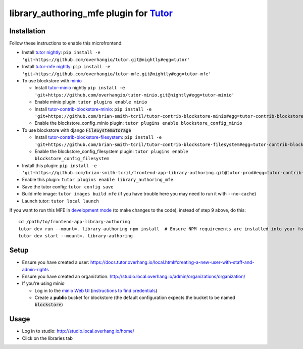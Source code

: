 library_authoring_mfe plugin for `Tutor <https://docs.tutor.overhang.io>`_
===================================================================================

Installation
------------

Follow these instructions to enable this microfrontend:

* Install `tutor nightly <https://github.com/overhangio/tutor/tree/nightly>`_: ``pip install -e 'git+https://github.com/overhangio/tutor.git@nightly#egg=tutor'``
* Install `tutor-mfe nightly <https://github.com/overhangio/tutor-mfe/tree/nightly>`_: ``pip install -e 'git+https://github.com/overhangio/tutor-mfe.git@nightly#egg=tutor-mfe'``
* To use blockstore with `minio <https://min.io/>`_
  
  * Install `tutor-minio <https://github.com/overhangio/tutor-minio>`_ nightly ``pip install -e 'git+https://github.com/overhangio/tutor-minio.git@nightly#egg=tutor-minio'``
  * Enable minio plugin: ``tutor plugins enable minio``
  * Install `tutor-contrib-blockstore-minio <https://github.com/brian-smith-tcril/tutor-contrib-blockstore-minio/>`_: ``pip install -e 'git+https://github.com/brian-smith-tcril/tutor-contrib-blockstore-minio#egg=tutor-contrib-blockstore-minio'``
  * Enable the blockstore_config_minio plugin: ``tutor plugins enable blockstore_config_minio``

* To use blockstore with django :code:`FileSystemStorage`

  * Install `tutor-contrib-blockstore-filesystem <https://github.com/brian-smith-tcril/tutor-contrib-blockstore-filesystem/>`_: ``pip install -e 'git+https://github.com/brian-smith-tcril/tutor-contrib-blockstore-filesystem#egg=tutor-contrib-blockstore-filesystem'``
  * Enable the blockstore_config_filesystem plugin: ``tutor plugins enable blockstore_config_filesystem``

* Install this plugin: ``pip install -e 'git+https://github.com/brian-smith-tcril/frontend-app-library-authoring.git@tutor-prod#egg=tutor-contrib-library-authoring-mfe&subdirectory=tutor-contrib-library-authoring-mfe'``
* Enable this plugin: ``tutor plugins enable library_authoring_mfe``
* Save the tutor config: ``tutor config save``
* Build mfe image: ``tutor images build mfe`` (if you have trouble here you may need to run it with ``--no-cache``) 
* Launch tutor: ``tutor local launch``

If you want to run this MFE in
`development mode <https://github.com/overhangio/tutor-mfe/#mfe-development>`_
(to make changes to the code), instead of step 9 above, do this::

   cd /path/to/frontend-app-library-authoring
   tutor dev run --mount=. library-authoring npm install  # Ensure NPM requirements are installed into your fork.
   tutor dev start --mount=. library-authoring

Setup
-----
* Ensure you have created a user: https://docs.tutor.overhang.io/local.html#creating-a-new-user-with-staff-and-admin-rights
* Ensure you have created an organization: http://studio.local.overhang.io/admin/organizations/organization/
* If you're using minio

  * Log in to the `minio Web UI <http://minio.local.overhang.io>`_ (`instructions to find credentials <https://github.com/overhangio/tutor-minio#web-ui>`_)
  * Create a **public** bucket for blockstore (the default configuration expects the bucket to be named :code:`blockstore`)

Usage
-----
* Log in to studio: http://studio.local.overhang.io/home/
* Click on the libraries tab
